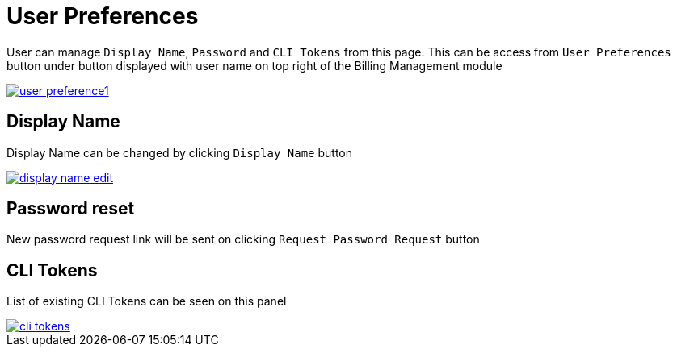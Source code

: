= User Preferences

User can manage `Display Name`, `Password` and `CLI Tokens` from this page. This can be access from `User Preferences` button under button displayed with user name on top right of the Billing Management module

image::reference:billing/subscription/user-subscription/user-preference1.png[link="{imagesdir}/billing/subscription/user-subscription/user-preference1.png", window="_blank"]

== Display Name

Display Name can be changed by clicking `Display Name` button

image::reference:billing/subscription/user-subscription/display-name-edit.png[link="{imagesdir}/billing/subscription/user-subscription/display-name-edit.png", window="_blank"]

== Password reset

New password request link will be sent on clicking `Request Password Request` button


== CLI Tokens

List of existing CLI Tokens can be seen on this panel

image::reference:billing/subscription/user-subscription/cli-tokens.png[link="{imagesdir}/billing/subscription/user-subscription/cli-tokens.png", window="_blank"]
